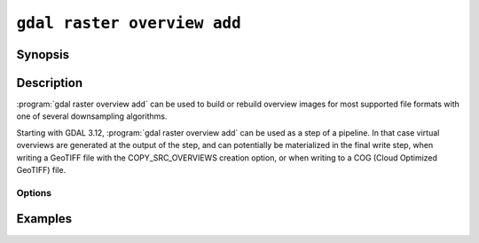 .. _gdal_raster_overview_add:

================================================================================
``gdal raster overview add``
================================================================================

.. versionadded:: 3.11

.. only:: html

    Add overviews to a raster dataset

.. Index:: gdal raster overview add

Synopsis
--------

.. program-output:: gdal raster overview add --help-doc

Description
-----------

:program:`gdal raster overview add` can be used to build or rebuild overview images for
most supported file formats with one of several downsampling algorithms.

Starting with GDAL 3.12, :program:`gdal raster overview add` can be used as a
step of a pipeline. In that case virtual overviews are generated at the output
of the step, and can potentially be materialized in the final write step, when
writing a GeoTIFF file with the COPY_SRC_OVERVIEWS creation option, or when writing
to a COG (Cloud Optimized GeoTIFF) file.

Options
+++++++

.. option:: --dataset <DATASET>

    Dataset name, to be updated in-place by default (unless :option:`--external` is specified).
    Required for standalone execution, implicit when run as a pipeline step

.. option:: --external

    Create external ``.ovr`` overviews as GeoTIFF files.
    Not available when run as a pipeline step.

.. option::  --overview-src <INPUT>

    .. versionadded:: 3.12

    Add specified input raster datasets as overviews of the target dataset.
    Source overviews may come from any GDAL supported format, provided they
    have the same number of bands and geospatial extent than the target
    dataset.

    That mode is currently only implemented when the target dataset is in
    GeoTIFF format, or when using :option:`--external`.

    Mutually exclusive with :option:`--levels`

.. option:: --resampling {nearest|average|cubic|cubicspline|lanczos|bilinear|gauss|average_magphase|rms|mode}

    Select a resampling algorithm. The default is ``nearest``, which is generally not
    appropriate if sub-pixel accuracy is desired.

    When refreshing existing TIFF overviews, the previously
    used method, as noted in the RESAMPLING metadata item of the overview, will
    be used if :option:`-r` is not specified.

    The available methods are:

    ``nearest`` applies a nearest neighbour (simple sampling) resampler.

    ``average`` computes the average of all non-NODATA contributing pixels. This is a weighted average taking into account properly the weight of source pixels not contributing fully to the target pixel.

    ``bilinear`` applies a bilinear convolution kernel.

    ``cubic`` applies a cubic convolution kernel.

    ``cubicspline`` applies a B-Spline convolution kernel.

    ``lanczos`` applies a Lanczos windowed sinc convolution kernel.

    ``gauss`` applies a Gaussian kernel before computing the overview,
    which can lead to better results than simple averaging in e.g case of sharp edges
    with high contrast or noisy patterns. The advised level values should be 2, 4, 8, ...
    so that a 3x3 resampling Gaussian kernel is selected.

    ``average_magphase`` averages complex data in mag/phase space.

    ``rms`` computes the root mean squared / quadratic mean of all non-NODATA contributing pixels

    ``mode`` selects the value which appears most often of all the sampled points.

.. option:: --levels <level1,level2,...>

    A list of overview levels to build. Each overview level must be an integer
    value greater or equal to 2.

    When explicit levels are not specified,

    -  If there are already existing overviews, the corresponding levels will be
       used to refresh them if no explicit levels are specified.

    - Otherwise, appropriate overview power-of-two factors will be selected
      until the smallest overview is smaller than the value of the
      :option:`--min-size` switch.

    Mutually exclusive with :option:`--overview-src`

.. option:: --min-size <val>

    Maximum width or height of the smallest overview level. Only taken into
    account if explicit levels are not specified. Defaults to 256.

.. option:: --co <NAME>=<VALUE>

    .. versionadded:: 3.12

    Overview creation options. May be repeated.

    Many formats have one or more optional creation options that can be
    used to control particulars about the created overviews. Options available
    can be obtained by looking at the ``OverviewCreationOptionList`` returned
    by ``gdal --format <FORMAT-NAME>``.

    Most formats will support external overviews in a GeoTIFF file in a
    side-car file of extension ``.ovr``. You can consult the
    :ref:`overview creation options for GeoTIFF <raster.gtiff-overview-creation-options>`.

Examples
--------

.. example::
   :title: Create overviews, embedded in the supplied TIFF file, with automatic computation of levels

   .. code-block:: bash

       gdal raster overview add -r average abc.tif

.. example::
   :title: Create overviews, embedded in the supplied TIFF file

   .. code-block:: bash

       gdal raster overview add -r average --levels=2,4,8,16 abc.tif

.. example::
   :title: Create an external compressed GeoTIFF overview file from the ERDAS .IMG file

   .. code-block:: bash

       gdal raster overview add --external --levels=2,4,8,16 --co COMPRESS=YES erdas.img

.. example::
   :title: Create an external JPEG-compressed GeoTIFF overview file from a 3-band RGB dataset

   If the dataset is a writable GeoTIFF, you also need to add the :option:`--external` option to
   force the generation of external overview.

   .. code-block:: bash

       gdal raster overview add --co OVERVIEW=JPEG --co PHOTOMETRIC=YCBCR \
                                --co INTERLEAVE=PIXEL rgb_dataset.ext 2 4 8 16

.. example::
   :title: Create overviews for a specific subdataset

   For example, one of potentially many raster layers in a GeoPackage (the "filename" parameter must be driver prefix, filename and subdataset name, like e.g. shown by gdalinfo):

   .. code-block:: bash

       gdal raster overview add GPKG:file.gpkg:layer

.. example::
   :title: Add 3 existing datasets at scale 1:25K, 1:50K and 1:100K as overviews of :file:`my.tif`.

   .. code-block:: bash

       gdal raster overview add --overview-src ovr_25k.tif --overview-src ovr_50k.tif --overview-src ovr_100k.tif --dataset my.tif

.. example::
   :title: Create a COG file with non power-of-two overview levels.

   .. code-block:: bash

       gdal pipeline read input.tif ! reproject --dst-crs=EPSG:4326 ! add overview --levels 16,64,128 ! write output.tif --format=COG
